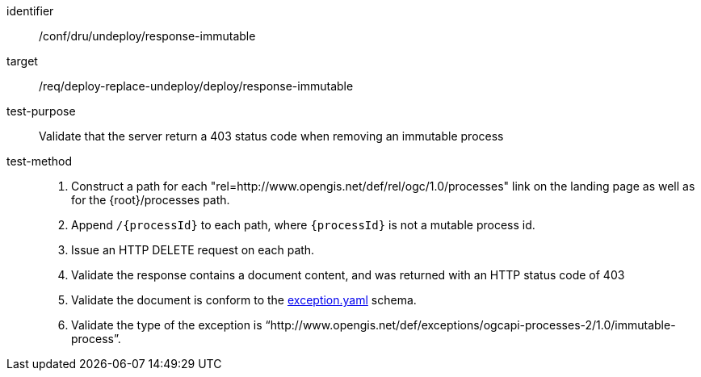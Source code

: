 [[ats_dru_undeploy_response-immutable]]

[abstract_test]
====
[%metadata]
identifier:: /conf/dru/undeploy/response-immutable
target:: /req/deploy-replace-undeploy/deploy/response-immutable
test-purpose:: Validate that the server return a 403 status code when removing an immutable process
test-method::
+
--
1. Construct a path for each "rel=http://www.opengis.net/def/rel/ogc/1.0/processes" link on the landing page as well as for the {root}/processes path.

2. Append `/{processId}` to each path, where `{processId}` is not a mutable process id.

3. Issue an HTTP DELETE request on each path.

3. Validate the response contains a document content, and was returned with an HTTP status code of 403

4. Validate the document is conform to the https://raw.githubusercontent.com/opengeospatial/ogcapi-processes/master/openapi/schemas/common-core/exception.yaml[exception.yaml] schema.

5. Validate the type of the exception is “http://www.opengis.net/def/exceptions/ogcapi-processes-2/1.0/immutable-process”.

--
====

